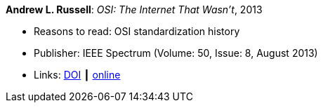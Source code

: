 *Andrew L. Russell*: _OSI: The Internet That Wasn’t_, 2013

* Reasons to read: OSI standardization history
* Publisher: IEEE Spectrum (Volume: 50, Issue: 8, August 2013)
* Links: 
    link:https://doi.org/10.1109/MSPEC.2013.6565559[DOI] ┃
    link:https://spectrum.ieee.org/tech-history/cyberspace/osi-the-internet-that-wasnt[online]
ifdef::local[]
* Local links:
    link:/library/article/2010/russell-spectrum-2013.pdf[PDF]
endif::[]

